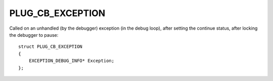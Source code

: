 PLUG_CB_EXCEPTION
=================
Called on an unhandled (by the debugger) exception (in the debug loop), after setting the continue status, after locking the debugger to pause:

::

    struct PLUG_CB_EXCEPTION 
    {
        EXCEPTION_DEBUG_INFO* Exception;
    };
